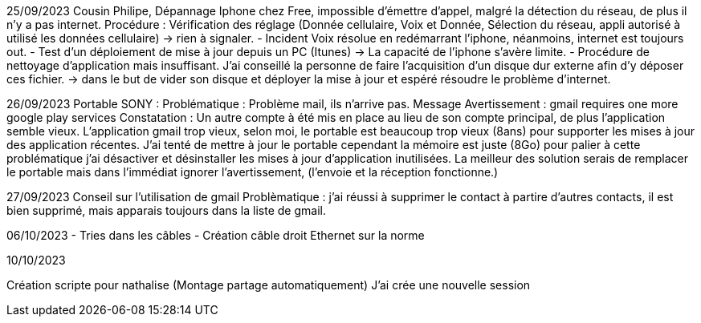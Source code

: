 ﻿25/09/2023
Cousin Philipe, Dépannage Iphone chez Free, impossible d'émettre d'appel, malgré la détection du réseau, de plus il n'y a pas internet.
Procédure : Vérification des réglage (Donnée cellulaire, Voix et Donnée, Sélection du réseau, appli autorisé à utilisé les données cellulaire) -> rien à signaler.
 - Incident Voix résolue en redémarrant l'iphone, néanmoins, internet est toujours out.
 - Test d'un déploiement de mise à jour depuis un PC (Itunes) -> La capacité de l'iphone s'avère limite.
 - Procédure de nettoyage d'application mais insuffisant. J'ai conseillé la personne de faire l'acquisition d'un disque dur externe afin d'y déposer ces fichier. -> dans le but de vider son disque et déployer la mise à jour et espéré résoudre le problème d'internet.

26/09/2023
 Portable SONY : 
Problématique : Problème mail, ils n'arrive pas.
Message Avertissement : gmail requires one more google play services
Constatation : Un autre compte à été mis en place au lieu de son compte principal, de plus l'application semble vieux.
L'application gmail trop vieux, selon moi, le portable est beaucoup trop vieux (8ans) pour supporter les mises à jour des application récentes.
J'ai tenté de mettre à jour le portable cependant la mémoire est juste (8Go) pour palier à cette problématique j'ai désactiver et désinstaller les mises à jour d'application inutilisées.
La meilleur des solution serais de remplacer le portable mais dans l'immédiat ignorer l'avertissement, (l'envoie et la réception fonctionne.)

27/09/2023
Conseil sur l'utilisation de gmail
Problèmatique : j'ai réussi à supprimer le contact à partire d'autres contacts, il est bien supprimé, mais apparais toujours dans la liste de gmail.

06/10/2023
- Tries dans les câbles
- Création câble droit Ethernet sur la norme

10/10/2023

Création scripte pour nathalise (Montage partage automatiquement)
J'ai crée une nouvelle session

